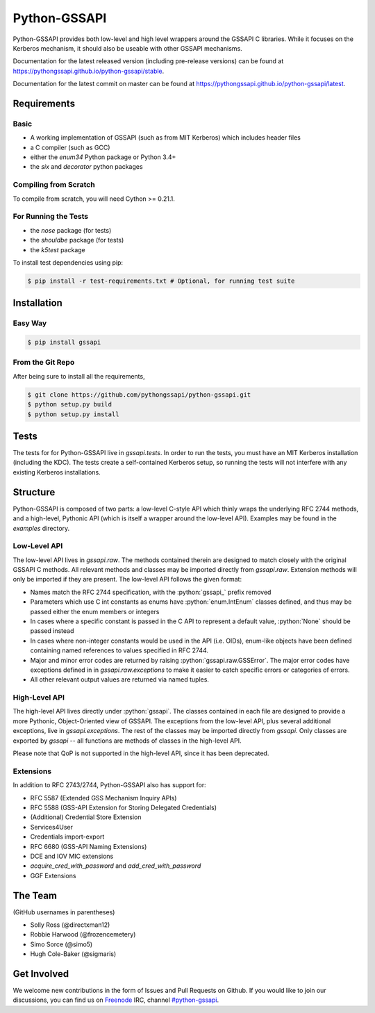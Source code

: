 =============
Python-GSSAPI
=============

.. role:: python(code)
   :language: python

.. role:: bash(code)
   :language: bash

.. image:: https://travis-ci.org/pythongssapi/python-gssapi.svg?branch=master
    :target: https://travis-ci.org/pythongssapi/python-gssapi

.. image:: https://badge.fury.io/gh/pythongssapi%2Fpython-gssapi.svg
    :target: http://badge.fury.io/gh/pythongssapi%2Fpython-gssapi

.. image:: https://badge.fury.io/py/gssapi.svg
    :target: http://badge.fury.io/py/gssapi

Python-GSSAPI provides both low-level and high level wrappers around the GSSAPI
C libraries.  While it focuses on the Kerberos mechanism, it should also be
useable with other GSSAPI mechanisms.

Documentation for the latest released version (including pre-release versions)
can be found at
`https://pythongssapi.github.io/python-gssapi/stable <https://pythongssapi.github.io/python-gssapi/stable>`_.

Documentation for the latest commit on master can be found at
`https://pythongssapi.github.io/python-gssapi/latest <https://pythongssapi.github.io/python-gssapi/latest>`_.

Requirements
============

Basic
-----

* A working implementation of GSSAPI (such as from MIT Kerberos)
  which includes header files

* a C compiler (such as GCC)

* either the `enum34` Python package or Python 3.4+

* the `six` and `decorator` python packages

Compiling from Scratch
----------------------

To compile from scratch, you will need Cython >= 0.21.1.

For Running the Tests
---------------------

* the `nose` package (for tests)

* the `shouldbe` package (for tests)

* the `k5test` package

To install test dependencies using pip:

.. code-block:: bash

    $ pip install -r test-requirements.txt # Optional, for running test suite

Installation
============

Easy Way
--------

.. code-block:: bash

    $ pip install gssapi

From the Git Repo
-----------------

After being sure to install all the requirements,

.. code-block:: bash

    $ git clone https://github.com/pythongssapi/python-gssapi.git
    $ python setup.py build
    $ python setup.py install

Tests
=====

The tests for for Python-GSSAPI live in `gssapi.tests`.  In order to
run the tests, you must have an MIT Kerberos installation (including
the KDC).  The tests create a self-contained Kerberos setup, so running
the tests will not interfere with any existing Kerberos installations.

Structure
=========

Python-GSSAPI is composed of two parts: a low-level C-style API which
thinly wraps the underlying RFC 2744 methods, and a high-level, Pythonic
API (which is itself a wrapper around the low-level API).  Examples may
be found in the `examples` directory.

Low-Level API
-------------

The low-level API lives in `gssapi.raw`.  The methods contained therein
are designed to match closely with the original GSSAPI C methods.  All
relevant methods and classes may be imported directly from `gssapi.raw`.
Extension methods will only be imported if they are present.  The low-level
API follows the given format:

* Names match the RFC 2744 specification, with the :python:`gssapi_`
  prefix removed

* Parameters which use C int constants as enums have
  :python:`enum.IntEnum` classes defined, and thus may be passed
  either the enum members or integers

* In cases where a specific constant is passed in the C API to represent
  a default value, :python:`None` should be passed instead

* In cases where non-integer constants would be used in the API (i.e.
  OIDs), enum-like objects have been defined containing named references
  to values specified in RFC 2744.

* Major and minor error codes are returned by raising
  :python:`gssapi.raw.GSSError`.  The major error codes have exceptions
  defined in in `gssapi.raw.exceptions` to make it easier to catch specific
  errors or categories of errors.

* All other relevant output values are returned via named tuples.

High-Level API
--------------

The high-level API lives directly under :python:`gssapi`.  The classes
contained in each file are designed to provide a more Pythonic, Object-Oriented
view of GSSAPI.  The exceptions from the low-level API, plus several additional
exceptions, live in `gssapi.exceptions`.  The rest of the classes may be
imported directly from `gssapi`.  Only classes are exported by `gssapi` --
all functions are methods of classes in the high-level API.

Please note that QoP is not supported in the high-level API, since it has been
deprecated.

Extensions
----------

In addition to RFC 2743/2744, Python-GSSAPI also has support for:

* RFC 5587 (Extended GSS Mechanism Inquiry APIs)

* RFC 5588 (GSS-API Extension for Storing Delegated Credentials)

* (Additional) Credential Store Extension

* Services4User

* Credentials import-export

* RFC 6680 (GSS-API Naming Extensions)

* DCE and IOV MIC extensions

* `acquire_cred_with_password` and `add_cred_with_password`

* GGF Extensions

The Team
========

(GitHub usernames in parentheses)

* Solly Ross (@directxman12)
* Robbie Harwood (@frozencemetery)
* Simo Sorce (@simo5)
* Hugh Cole-Baker (@sigmaris)

Get Involved
============

We welcome new contributions in the form of Issues and Pull Requests on
Github.  If you would like to join our discussions, you can find us on
`Freenode <https://webchat.freenode.net/>`_ IRC, channel `#python-gssapi
<irc://freenode.net/python-gssapi>`_.
